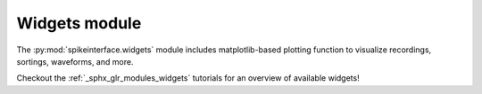 Widgets module
==============

The :py:mod:`spikeinterface.widgets` module includes matplotlib-based plotting function to visualize recordings,
sortings, waveforms, and more.

Checkout the :ref:`_sphx_glr_modules_widgets` tutorials for an overview of available widgets!
